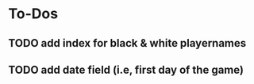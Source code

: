 
* To-Dos
** TODO add index for black & white playernames
** TODO add date field (i.e, first day of the game)
